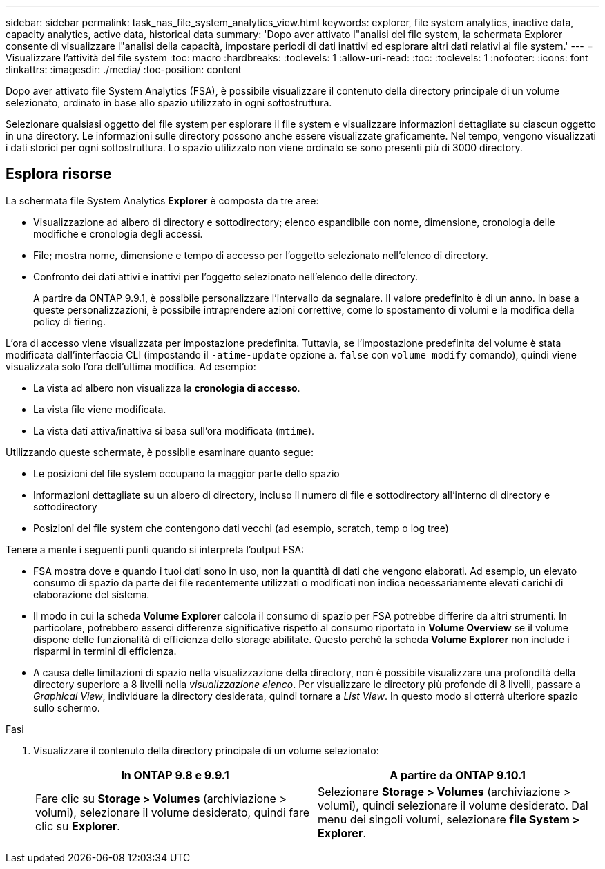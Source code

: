 ---
sidebar: sidebar 
permalink: task_nas_file_system_analytics_view.html 
keywords: explorer, file system analytics, inactive data, capacity analytics, active data, historical data 
summary: 'Dopo aver attivato l"analisi del file system, la schermata Explorer consente di visualizzare l"analisi della capacità, impostare periodi di dati inattivi ed esplorare altri dati relativi ai file system.' 
---
= Visualizzare l'attività del file system
:toc: macro
:hardbreaks:
:toclevels: 1
:allow-uri-read: 
:toc: 
:toclevels: 1
:nofooter: 
:icons: font
:linkattrs: 
:imagesdir: ./media/
:toc-position: content


[role="lead"]
Dopo aver attivato file System Analytics (FSA), è possibile visualizzare il contenuto della directory principale di un volume selezionato, ordinato in base allo spazio utilizzato in ogni sottostruttura.

Selezionare qualsiasi oggetto del file system per esplorare il file system e visualizzare informazioni dettagliate su ciascun oggetto in una directory. Le informazioni sulle directory possono anche essere visualizzate graficamente. Nel tempo, vengono visualizzati i dati storici per ogni sottostruttura. Lo spazio utilizzato non viene ordinato se sono presenti più di 3000 directory.



== Esplora risorse

La schermata file System Analytics *Explorer* è composta da tre aree:

* Visualizzazione ad albero di directory e sottodirectory; elenco espandibile con nome, dimensione, cronologia delle modifiche e cronologia degli accessi.
* File; mostra nome, dimensione e tempo di accesso per l'oggetto selezionato nell'elenco di directory.
* Confronto dei dati attivi e inattivi per l'oggetto selezionato nell'elenco delle directory.
+
A partire da ONTAP 9.9.1, è possibile personalizzare l'intervallo da segnalare. Il valore predefinito è di un anno. In base a queste personalizzazioni, è possibile intraprendere azioni correttive, come lo spostamento di volumi e la modifica della policy di tiering.



L'ora di accesso viene visualizzata per impostazione predefinita. Tuttavia, se l'impostazione predefinita del volume è stata modificata dall'interfaccia CLI (impostando il `-atime-update` opzione a. `false` con `volume modify` comando), quindi viene visualizzata solo l'ora dell'ultima modifica. Ad esempio:

* La vista ad albero non visualizza la *cronologia di accesso*.
* La vista file viene modificata.
* La vista dati attiva/inattiva si basa sull'ora modificata (`mtime`).


Utilizzando queste schermate, è possibile esaminare quanto segue:

* Le posizioni del file system occupano la maggior parte dello spazio
* Informazioni dettagliate su un albero di directory, incluso il numero di file e sottodirectory all'interno di directory e sottodirectory
* Posizioni del file system che contengono dati vecchi (ad esempio, scratch, temp o log tree)


Tenere a mente i seguenti punti quando si interpreta l'output FSA:

* FSA mostra dove e quando i tuoi dati sono in uso, non la quantità di dati che vengono elaborati. Ad esempio, un elevato consumo di spazio da parte dei file recentemente utilizzati o modificati non indica necessariamente elevati carichi di elaborazione del sistema.
* Il modo in cui la scheda *Volume Explorer* calcola il consumo di spazio per FSA potrebbe differire da altri strumenti. In particolare, potrebbero esserci differenze significative rispetto al consumo riportato in *Volume Overview* se il volume dispone delle funzionalità di efficienza dello storage abilitate. Questo perché la scheda *Volume Explorer* non include i risparmi in termini di efficienza.
* A causa delle limitazioni di spazio nella visualizzazione della directory, non è possibile visualizzare una profondità della directory superiore a 8 livelli nella _visualizzazione elenco_. Per visualizzare le directory più profonde di 8 livelli, passare a _Graphical View_, individuare la directory desiderata, quindi tornare a _List View_. In questo modo si otterrà ulteriore spazio sullo schermo.


.Fasi
. Visualizzare il contenuto della directory principale di un volume selezionato:
+
[cols="2"]
|===
| In ONTAP 9.8 e 9.9.1 | A partire da ONTAP 9.10.1 


| Fare clic su *Storage > Volumes* (archiviazione > volumi), selezionare il volume desiderato, quindi fare clic su *Explorer*. | Selezionare *Storage > Volumes* (archiviazione > volumi), quindi selezionare il volume desiderato. Dal menu dei singoli volumi, selezionare *file System > Explorer*. 
|===

